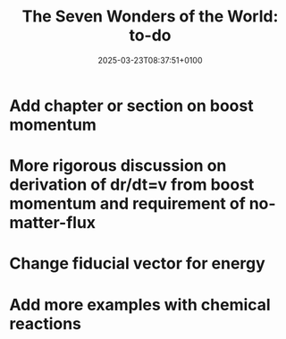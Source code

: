 #+creator: PGL  Porta Mana
#+title: The Seven Wonders of the World: to-do
#+date: 2025-03-23T08:37:51+0100
#+last-updated: 2025-03-23T08:41:00+0100

* Add chapter or section on boost momentum

* More rigorous discussion on derivation of dr/dt=v from boost momentum and requirement of no-matter-flux

* Change fiducial vector for energy

* Add more examples with chemical reactions


